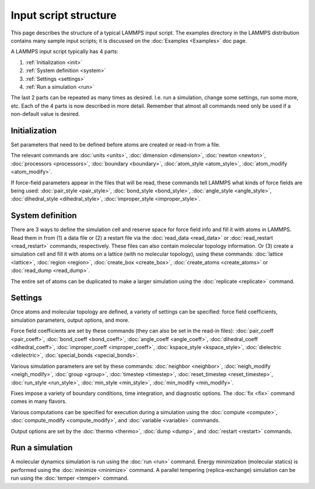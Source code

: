 Input script structure
======================

This page describes the structure of a typical LAMMPS input script.
The examples directory in the LAMMPS distribution contains many sample
input scripts; it is discussed on the :doc:`Examples <Examples>` doc
page.

A LAMMPS input script typically has 4 parts:

1. :ref:`Initialization <init>`
2. :ref:`System definition <system>` 
3. :ref:`Settings <settings>`
4. :ref:`Run a simulation <run>`

The last 2 parts can be repeated as many times as desired.  I.e. run a
simulation, change some settings, run some more, etc.  Each of the 4
parts is now described in more detail.  Remember that almost all
commands need only be used if a non-default value is desired.

.. _init:

Initialization
------------------------------

Set parameters that need to be defined before atoms are created or
read-in from a file.

The relevant commands are :doc:`units <units>`,
:doc:`dimension <dimension>`, :doc:`newton <newton>`,
:doc:`processors <processors>`, :doc:`boundary <boundary>`,
:doc:`atom_style <atom_style>`, :doc:`atom_modify <atom_modify>`.

If force-field parameters appear in the files that will be read, these
commands tell LAMMPS what kinds of force fields are being used:
:doc:`pair_style <pair_style>`, :doc:`bond_style <bond_style>`,
:doc:`angle_style <angle_style>`, :doc:`dihedral_style <dihedral_style>`,
:doc:`improper_style <improper_style>`.

.. _system:

System definition
------------------------------

There are 3 ways to define the simulation cell and reserve space for
force field info and fill it with atoms in LAMMPS.  Read them in from
(1) a data file or (2) a restart file via the :doc:`read_data
<read_data>` or :doc:`read_restart <read_restart>` commands,
respectively.  These files can also contain molecular topology
information.  Or (3) create a simulation cell and fill it with atoms on
a lattice (with no molecular topology), using these commands:
:doc:`lattice <lattice>`, :doc:`region <region>`, :doc:`create_box
<create_box>`, :doc:`create_atoms <create_atoms>` or
:doc:`read_dump <read_dump>`.

The entire set of atoms can be duplicated to make a larger simulation
using the :doc:`replicate <replicate>` command.

.. _settings:

Settings
------------------------------

Once atoms and molecular topology are defined, a variety of settings
can be specified: force field coefficients, simulation parameters,
output options, and more.

Force field coefficients are set by these commands (they can also be
set in the read-in files): :doc:`pair_coeff <pair_coeff>`,
:doc:`bond_coeff <bond_coeff>`, :doc:`angle_coeff <angle_coeff>`,
:doc:`dihedral_coeff <dihedral_coeff>`,
:doc:`improper_coeff <improper_coeff>`,
:doc:`kspace_style <kspace_style>`, :doc:`dielectric <dielectric>`,
:doc:`special_bonds <special_bonds>`.

Various simulation parameters are set by these commands:
:doc:`neighbor <neighbor>`, :doc:`neigh_modify <neigh_modify>`,
:doc:`group <group>`, :doc:`timestep <timestep>`,
:doc:`reset_timestep <reset_timestep>`, :doc:`run_style <run_style>`,
:doc:`min_style <min_style>`, :doc:`min_modify <min_modify>`.

Fixes impose a variety of boundary conditions, time integration, and
diagnostic options.  The :doc:`fix <fix>` command comes in many flavors.

Various computations can be specified for execution during a
simulation using the :doc:`compute <compute>`,
:doc:`compute_modify <compute_modify>`, and :doc:`variable <variable>`
commands.

Output options are set by the :doc:`thermo <thermo>`, :doc:`dump <dump>`,
and :doc:`restart <restart>` commands.

.. _run:

Run a simulation
------------------------------

A molecular dynamics simulation is run using the :doc:`run <run>`
command.  Energy minimization (molecular statics) is performed using
the :doc:`minimize <minimize>` command.  A parallel tempering
(replica-exchange) simulation can be run using the
:doc:`temper <temper>` command.
